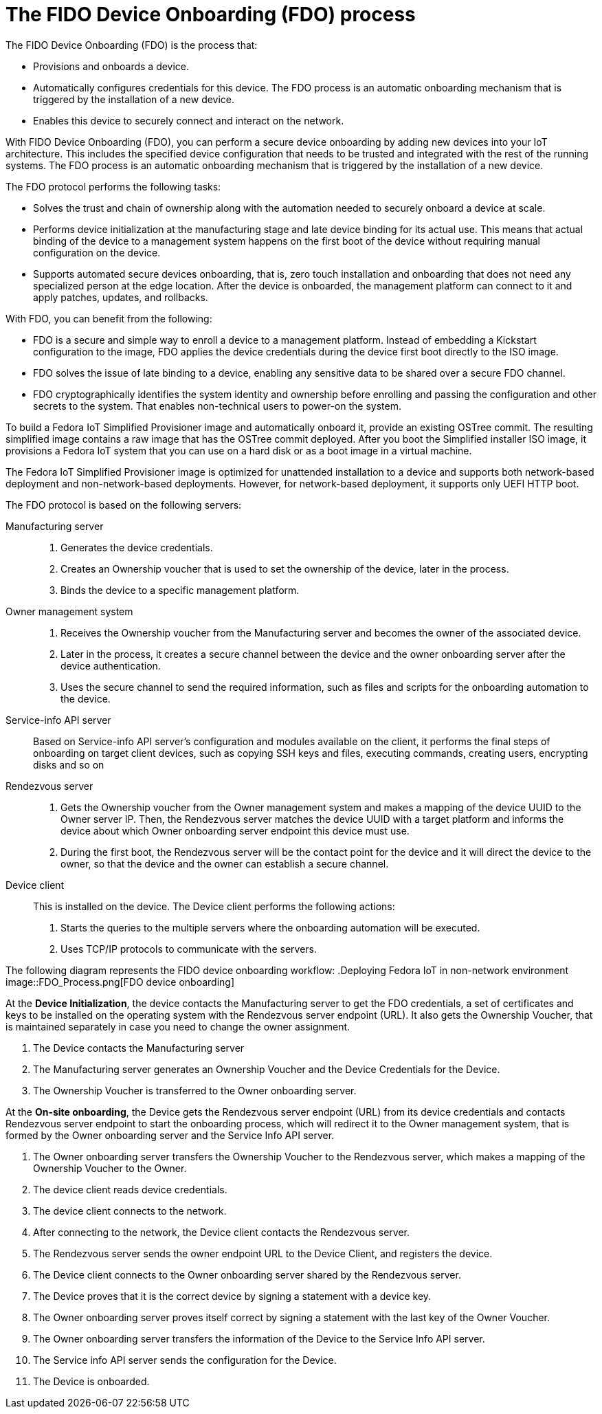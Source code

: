 = The FIDO Device Onboarding (FDO) process

The FIDO Device Onboarding (FDO) is the process that:

* Provisions and onboards a device.
* Automatically configures credentials for this device. The FDO process is an
automatic onboarding mechanism that is triggered by the installation of a new
device.
* Enables this device to securely connect and interact on the network.

With FIDO Device Onboarding (FDO), you can perform a secure device onboarding
by adding new devices into your IoT architecture. This includes the specified
device configuration that needs to be trusted and integrated with the rest of
the running systems. The FDO process is an automatic onboarding mechanism that
is triggered by the installation of a new device.

The FDO protocol performs the following tasks:

* Solves the trust and chain of ownership along with the automation needed to
securely onboard a device at scale.
* Performs device initialization at the manufacturing stage and late device
binding for its actual use. This means that actual binding of the device to a
management system happens on the first boot of the device without requiring
manual configuration on the device.
* Supports automated secure devices onboarding, that is, zero touch
installation and onboarding that does not need any specialized person at the
edge location. After the device is onboarded, the management platform can
connect to it and apply patches, updates, and rollbacks.

With FDO, you can benefit from the following:

* FDO is a secure and simple way to enroll a device to a management platform.
Instead of embedding a Kickstart configuration to the image, FDO applies the
device credentials during the device first boot directly to the ISO image.
* FDO solves the issue of late binding to a device, enabling any sensitive
data to be shared over a secure FDO channel.
* FDO cryptographically identifies the system identity and ownership before
enrolling and passing the configuration and other secrets to the system. That
enables non-technical users to power-on the system.

To build a Fedora IoT Simplified Provisioner image and automatically onboard it,
provide an existing OSTree commit. The resulting simplified image contains a
raw image that has the OSTree commit deployed. After you boot the Simplified
installer ISO image, it provisions a Fedora IoT system that you can use on a
hard disk or as a boot image in a virtual machine.

The Fedora IoT Simplified Provisioner image is optimized for unattended
installation to a device and supports both network-based deployment and
non-network-based deployments. However, for network-based deployment, it
supports only UEFI HTTP boot.

The FDO protocol is based on the following servers:

Manufacturing server::
+
. Generates the device credentials.
. Creates an Ownership voucher that is used to set the ownership of the device,
later in the process.
. Binds the device to a specific management platform.

Owner management system::
+
. Receives the Ownership voucher from the Manufacturing server and becomes the
owner of the associated device.
. Later in the process, it creates a secure channel between the device and
the owner onboarding server after the device authentication.
. Uses the secure channel to send the required information, such as files and
scripts for the onboarding automation to the device.

Service-info API server::
+
Based on Service-info API server's configuration and modules available on the
client, it performs the final steps of onboarding on target client devices,
such as copying SSH keys and files, executing commands, creating users,
encrypting disks and so on

Rendezvous server::
+
. Gets the Ownership voucher from the Owner management system and makes a
mapping of the device UUID to the Owner server IP. Then, the Rendezvous server
matches the device UUID with a target platform and informs the device about
which Owner onboarding server endpoint this device must use.

. During the first boot, the Rendezvous server will be the contact point for
the device and it will direct the device to the owner, so that the device and
the owner can establish a secure channel.

Device client::
+
This is installed on the device. The Device client performs the following actions:

. Starts the queries to the multiple servers where the onboarding automation will
be executed.
. Uses TCP/IP protocols to communicate with the servers.

The following diagram represents the FIDO device onboarding workflow:
.Deploying Fedora IoT in non-network environment
image::FDO_Process.png[FDO device onboarding]

At the *Device Initialization*, the device contacts the Manufacturing server to
get the FDO credentials, a set of certificates and keys to be installed on the
operating system with the Rendezvous server endpoint (URL). It also gets the
Ownership Voucher, that is maintained separately in case you need to change the
owner assignment.

. The Device contacts the Manufacturing server
. The Manufacturing server generates an Ownership Voucher and the Device
Credentials for the Device.
. The Ownership Voucher is transferred to the Owner onboarding server.

At the *On-site onboarding*, the Device gets the Rendezvous server endpoint
(URL) from its device credentials and contacts Rendezvous server endpoint to
start the onboarding process, which will redirect it to the Owner management
system, that is formed by the Owner onboarding server and the Service Info
API server.

. The Owner onboarding server transfers the Ownership Voucher to the Rendezvous
server, which makes a mapping of the Ownership Voucher to the Owner.
. The device client reads device credentials.
. The device client connects to the network.
. After connecting to the network, the Device client contacts the Rendezvous
server.
. The Rendezvous server sends the owner endpoint URL to the Device Client, and
registers the device.
. The Device client connects to the Owner onboarding server shared by the
Rendezvous server.
. The Device proves that it is the correct device by signing a statement with a
device key.
. The Owner onboarding server proves itself correct by signing a statement with
the last key of the Owner Voucher.
. The Owner onboarding server transfers the information of the Device to the
Service Info API server.
. The Service info API server sends the configuration for the Device.
. The Device is onboarded.
